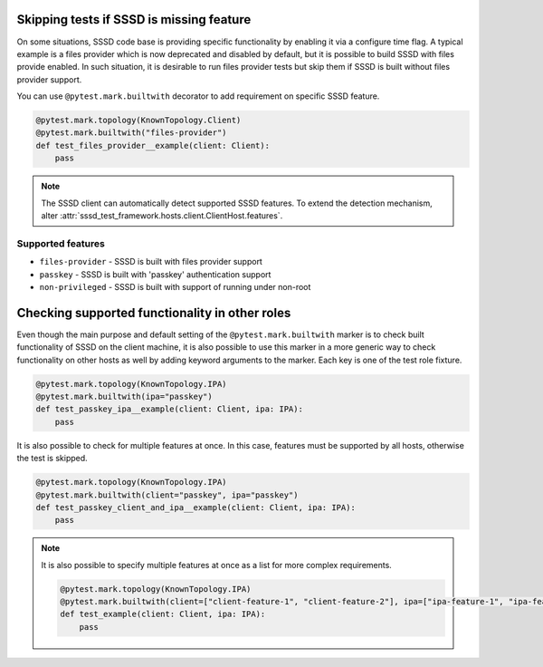 Skipping tests if SSSD is missing feature
#########################################

On some situations, SSSD code base is providing specific functionality by
enabling it via a configure time flag. A typical example is a files provider
which is now deprecated and disabled by default, but it is possible to build
SSSD with files provide enabled. In such situation, it is desirable to run
files provider tests but skip them if SSSD is built without files provider
support.

You can use ``@pytest.mark.builtwith`` decorator to add requirement on
specific SSSD feature.

.. code-block:: python

    @pytest.mark.topology(KnownTopology.Client)
    @pytest.mark.builtwith("files-provider")
    def test_files_provider__example(client: Client):
        pass

.. note::

    The SSSD client can automatically detect supported SSSD features. To extend
    the detection mechanism, alter
    :attr:`sssd_test_framework.hosts.client.ClientHost.features`.

.. seealso::

    ``@pytest.mark.builtwith`` is internally converted into
    ``@pytest.mark.require`` which comes from pytest-mh. You can use this marker
    for some advanced conditions. See `pytest-mh documentation
    <https://pytest-mh.readthedocs.io/en/latest/runtime-requirements.html>`__
    for more information.

Supported features
==================

* ``files-provider`` - SSSD is built with files provider support
* ``passkey`` - SSSD is built with 'passkey' authentication support
* ``non-privileged`` - SSSD is built with support of running under non-root

Checking supported functionality in other roles
###############################################

Even though the main purpose and default setting of the
``@pytest.mark.builtwith`` marker is to check built functionality of SSSD on the
client machine, it is also possible to use this marker in a more generic way to
check functionality on other hosts as well by adding keyword arguments to the
marker. Each key is one of the test role fixture.

.. code-block:: python

    @pytest.mark.topology(KnownTopology.IPA)
    @pytest.mark.builtwith(ipa="passkey")
    def test_passkey_ipa__example(client: Client, ipa: IPA):
        pass

It is also possible to check for multiple features at once. In this case,
features must be supported by all hosts, otherwise the test is skipped.

.. code-block:: python

    @pytest.mark.topology(KnownTopology.IPA)
    @pytest.mark.builtwith(client="passkey", ipa="passkey")
    def test_passkey_client_and_ipa__example(client: Client, ipa: IPA):
        pass

.. note::

    It is also possible to specify multiple features at once as a list for more
    complex requirements.

    .. code-block:: python

        @pytest.mark.topology(KnownTopology.IPA)
        @pytest.mark.builtwith(client=["client-feature-1", "client-feature-2"], ipa=["ipa-feature-1", "ipa-feature-2"])
        def test_example(client: Client, ipa: IPA):
            pass
